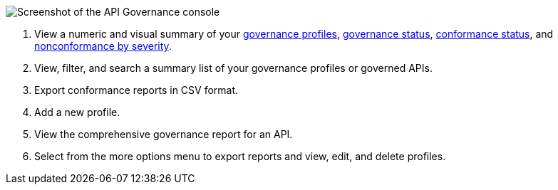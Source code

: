 // Partial reused in index.adoc and monitor-api-conformance.adoc 

image::api-gov-console.png[Screenshot of the API Governance console]

[calloutlist]
. View a numeric and visual summary of your <<gov-profiles,governance profiles>>, <<governed-apis,governance status>>, <<api-conformance,conformance status>>, and <<nonconformance-severity,nonconformance by severity>>.
. View, filter, and search a summary list of your governance profiles or governed APIs.
. Export conformance reports in CSV format.
. Add a new profile.
. View the comprehensive governance report for an API.
. Select from the more options menu to export reports and view, edit, and delete profiles.